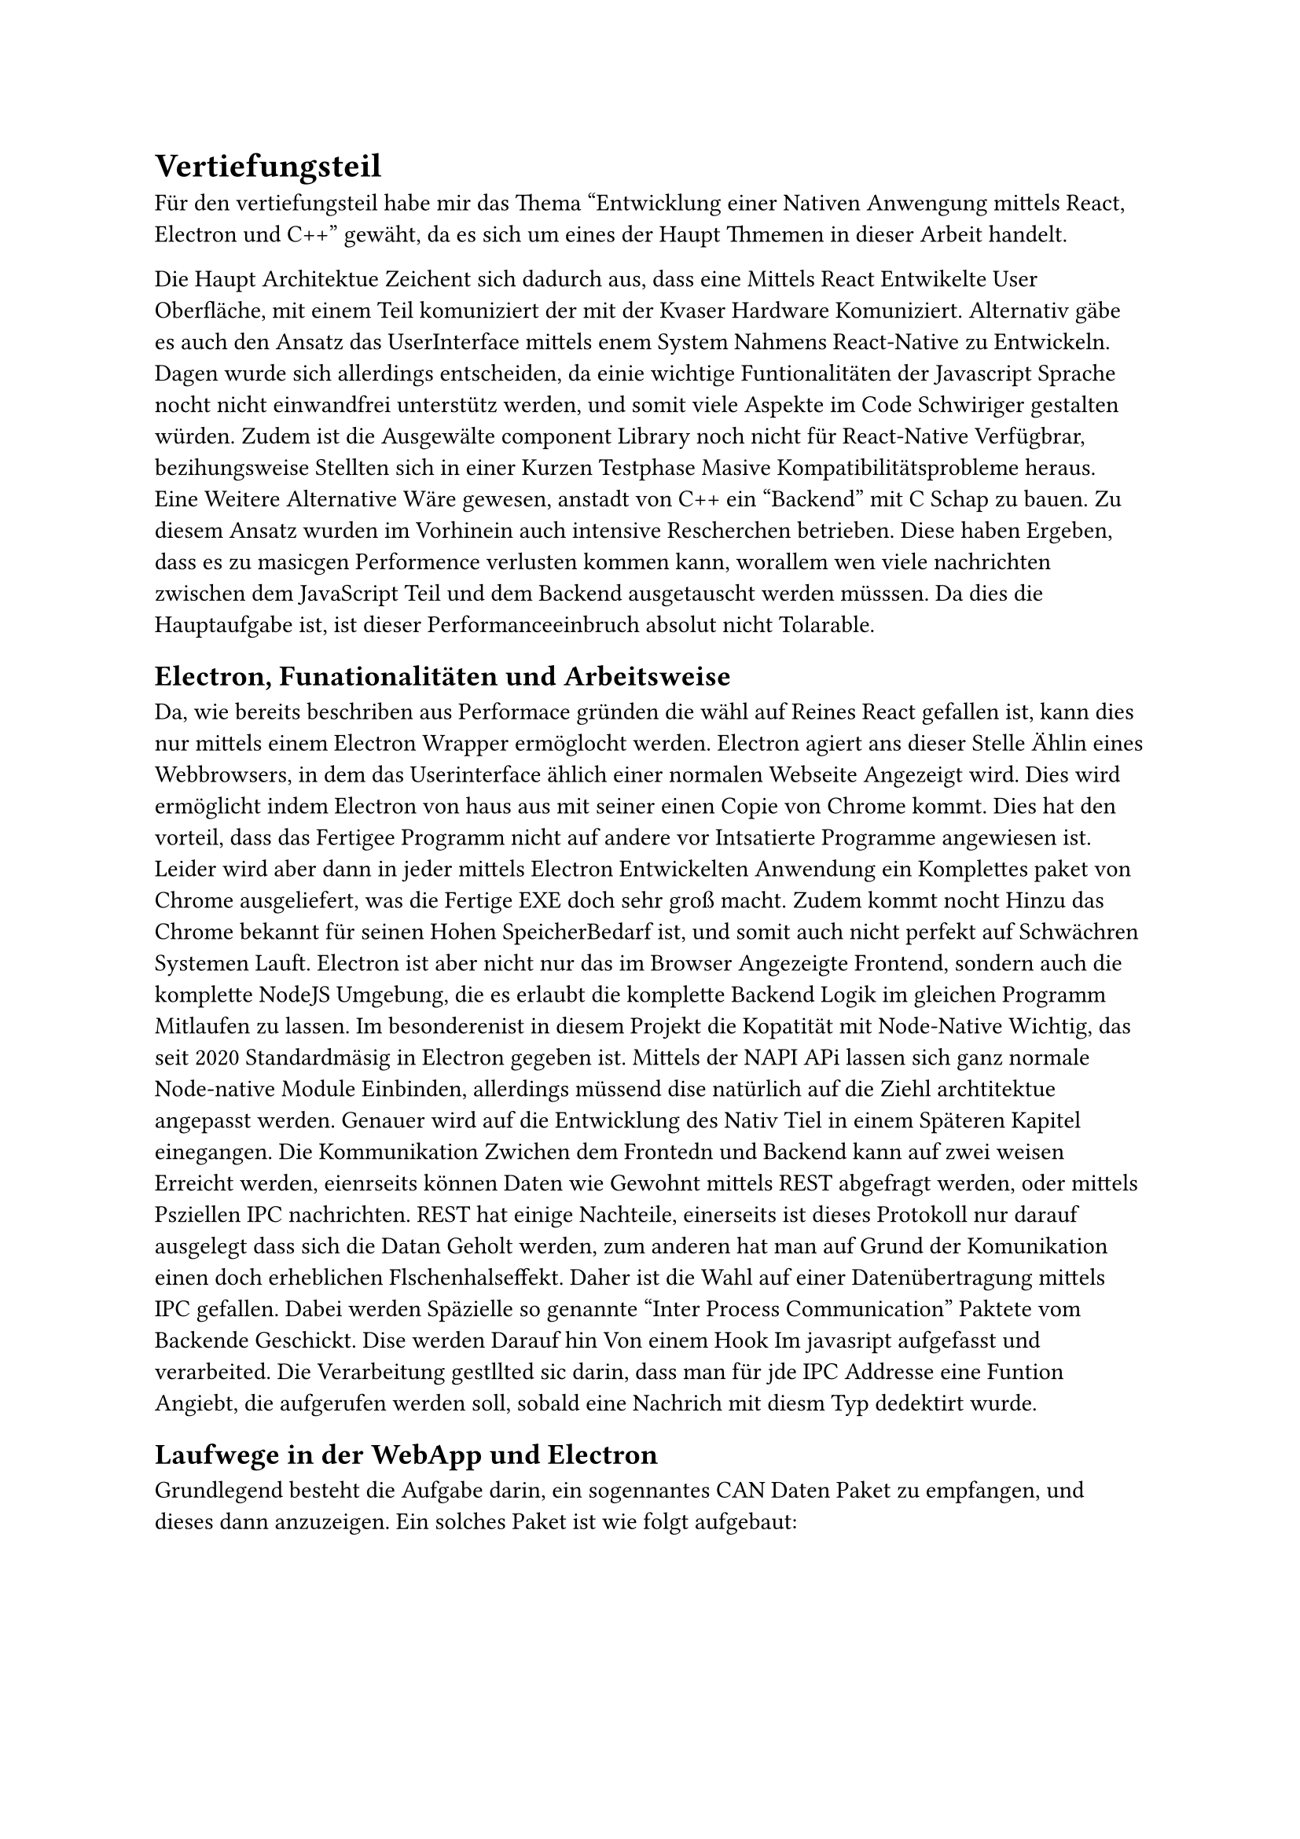 = Vertiefungsteil
Für den vertiefungsteil habe mir das Thema "Entwicklung einer Nativen Anwengung mittels React, Electron und C++" gewäht,
da es sich um eines der Haupt Thmemen in dieser Arbeit handelt.

Die Haupt Architektue Zeichent sich dadurch aus, dass eine Mittels React Entwikelte User Oberfläche,
mit einem Teil komuniziert der mit der Kvaser Hardware Komuniziert.
Alternativ gäbe es auch den Ansatz das UserInterface mittels enem System Nahmens React-Native zu Entwickeln.
Dagen wurde sich allerdings entscheiden, da einie wichtige Funtionalitäten der Javascript Sprache nocht nicht einwandfrei unterstütz werden, und somit viele Aspekte im Code Schwiriger gestalten würden.
Zudem ist die Ausgewälte component Library noch nicht für React-Native Verfügbrar, bezihungsweise Stellten sich in einer Kurzen Testphase Masive Kompatibilitätsprobleme heraus.
Eine Weitere Alternative Wäre gewesen, anstadt von C++ ein "Backend" mit C Schap zu bauen.
Zu diesem Ansatz wurden im Vorhinein auch intensive Rescherchen betrieben. Diese haben Ergeben, dass es zu masicgen Performence verlusten kommen kann, worallem wen viele nachrichten zwischen dem JavaScript Teil und dem Backend ausgetauscht werden müsssen. 
Da dies die Hauptaufgabe ist, ist dieser Performanceeinbruch absolut nicht Tolarable.


== Electron, Funationalitäten und Arbeitsweise
Da, wie bereits beschriben aus Performace gründen die wähl auf Reines React gefallen ist,
kann dies nur mittels einem Electron Wrapper ermöglocht werden.
Electron agiert ans dieser Stelle Ählin eines Webbrowsers, in dem das Userinterface ählich einer normalen Webseite Angezeigt wird.
Dies wird ermöglicht indem Electron von haus aus mit seiner einen Copie von Chrome kommt.
Dies hat den vorteil, dass das Fertigee Programm nicht auf andere vor Intsatierte Programme angewiesen ist.
Leider wird aber dann in jeder mittels Electron Entwickelten Anwendung ein Komplettes paket von Chrome ausgeliefert, was die Fertige EXE doch sehr groß macht. 
Zudem kommt nocht Hinzu das Chrome bekannt für seinen Hohen SpeicherBedarf ist, und somit auch nicht perfekt auf Schwächren Systemen Lauft.
Electron ist aber nicht nur das im Browser Angezeigte Frontend, sondern auch die komplette NodeJS Umgebung, die es erlaubt die komplette Backend Logik im gleichen Programm Mitlaufen zu lassen.
Im besonderenist in diesem Projekt die Kopatität mit Node-Native Wichtig, das seit 2020 Standardmäsig in Electron gegeben ist.
Mittels der NAPI APi lassen sich ganz normale Node-native Module Einbinden, allerdings müssend dise natürlich auf die Ziehl archtitektue angepasst werden. 
Genauer wird auf die Entwicklung des Nativ Tiel in einem Späteren Kapitel einegangen.
Die Kommunikation Zwichen dem Frontedn und Backend kann auf zwei weisen Erreicht werden,
eienrseits können Daten wie Gewohnt mittels REST abgefragt werden, oder mittels Psziellen IPC nachrichten.
REST hat einige Nachteile, einerseits ist dieses Protokoll nur darauf ausgelegt dass sich die Datan Geholt werden,
zum anderen hat man auf Grund der Komunikation einen doch erheblichen Flschenhalseffekt.
Daher ist die Wahl auf einer Datenübertragung mittels IPC gefallen.
Dabei werden Späzielle so genannte "Inter Process Communication" Paktete vom Backende Geschickt.
Dise werden Darauf hin Von einem Hook Im javasript aufgefasst und verarbeited.
Die Verarbeitung gestllted sic darin, dass man für jde IPC Addresse eine Funtion Angiebt,
die aufgerufen werden soll, sobald eine Nachrich mit diesm Typ dedektirt wurde.

== Laufwege in der WebApp und Electron
Grundlegend besteht die Aufgabe darin, ein sogennantes CAN Daten Paket zu empfangen, und dieses dann anzuzeigen.
Ein solches Paket ist wie folgt aufgebaut:
#figure(
  table(
    columns: (1fr, 1fr, 1fr),
    inset: 10pt,
    align: left,
    table.header([*Field*], [*Length (bits)*], [*Description*]),
    [Identifier], [11 (Standard) / 29 (Extended)], [The message identifier, which determines the priority of the message. In extended format, it is 29 bits.],
    [RTR (Remote Transmission Request)], [1], [Indicates if the frame is a data frame or a remote frame (request for data).],
    [IDE (Identifier Extension Bit)], [1], [In extended frames, this bit is set to 1 to indicate the use of a 29-bit identifier.],
    [DLC (Data Length Code)], [4], [Specifies the length of the data field (in bytes, 0–8 bytes).],
    [Data], [0–64 (0–8 bytes)], [The actual data being transmitted (max 8 bytes).],
    [CRC (Cyclic Redundancy Check)], [15], [Error detection code (used for error checking).],
    ),
)
Das Empfangen dieser Frames wird schon vom  C++ Native Teil Übernommen. Sobald ein solcher Frame Fertig Empfangen wurde,
wird er in eine JSON Struktur umwandeln, welcha dann an einen JavaScript Handler übergeben wird. Dieser Handler kümmert sich darum,
dass an den jeweiligen stellen and denen die Daten benötigt werden, diese auch vorliegen. Hauptsächlich handelt es sich um die Sogennaten View Tiles,
Welche im Dashboar frei konfiguerreibar angeortet werden können.
Sobald ein Solche Tile Benachrictigt wurde, dass Daten zu verfügung stehen, wird anhand einer so gennanten DBC Datei Enschieden, 
Welche Datenschipsel wirklich wichtig sind. Wen eine Filterung Konfigueriert ist, Wird über (je nach Einstellung 2-10) die Datenwwerte das Arethmetisch Mittel gebildet, 
und diese dann angezeigt.
Eine DBC Datei beschreibt hierbei den Aufbau, und die bedeutung der einzelnen Bits, und verleit ihnen danns schlussentlich die Bneötigte bedeutung.
Diese Dateien könne in einem Seperaten Tap verwalted werden, und stehen danach überall in der App zu verfügung.

== Nativer C++ Code
#lorem(500)

== Kommunikation mit der Kvasa API
#lorem(500)

